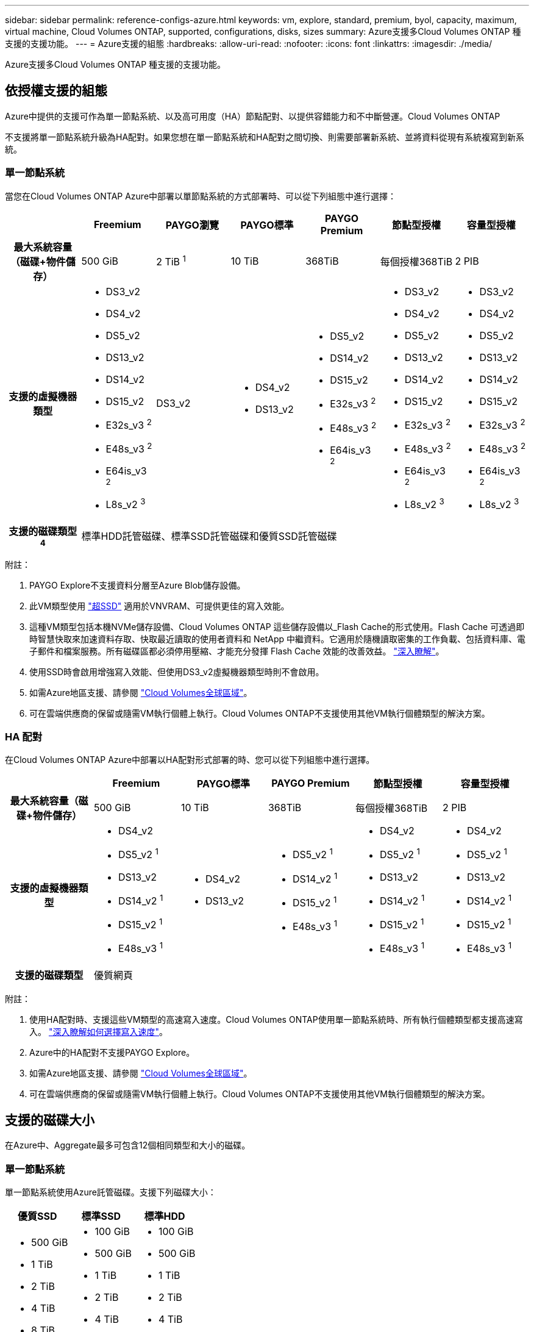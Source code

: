 ---
sidebar: sidebar 
permalink: reference-configs-azure.html 
keywords: vm, explore, standard, premium, byol, capacity, maximum, virtual machine, Cloud Volumes ONTAP, supported, configurations, disks, sizes 
summary: Azure支援多Cloud Volumes ONTAP 種支援的支援功能。 
---
= Azure支援的組態
:hardbreaks:
:allow-uri-read: 
:nofooter: 
:icons: font
:linkattrs: 
:imagesdir: ./media/


[role="lead"]
Azure支援多Cloud Volumes ONTAP 種支援的支援功能。



== 依授權支援的組態

Azure中提供的支援可作為單一節點系統、以及高可用度（HA）節點配對、以提供容錯能力和不中斷營運。Cloud Volumes ONTAP

不支援將單一節點系統升級為HA配對。如果您想在單一節點系統和HA配對之間切換、則需要部署新系統、並將資料從現有系統複寫到新系統。



=== 單一節點系統

當您在Cloud Volumes ONTAP Azure中部署以單節點系統的方式部署時、可以從下列組態中進行選擇：

[cols="h,d,d,d,d,d,d"]
|===
|  | Freemium | PAYGO瀏覽 | PAYGO標準 | PAYGO Premium | 節點型授權 | 容量型授權 


| 最大系統容量（磁碟+物件儲存） | 500 GiB | 2 TiB ^1^ | 10 TiB | 368TiB | 每個授權368TiB | 2 PIB 


| 支援的虛擬機器類型  a| 
* DS3_v2
* DS4_v2
* DS5_v2
* DS13_v2
* DS14_v2
* DS15_v2
* E32s_v3 ^2^
* E48s_v3 ^2^
* E64is_v3 ^2^
* L8s_v2 ^3^

| DS3_v2  a| 
* DS4_v2
* DS13_v2

 a| 
* DS5_v2
* DS14_v2
* DS15_v2
* E32s_v3 ^2^
* E48s_v3 ^2^
* E64is_v3 ^2^

 a| 
* DS3_v2
* DS4_v2
* DS5_v2
* DS13_v2
* DS14_v2
* DS15_v2
* E32s_v3 ^2^
* E48s_v3 ^2^
* E64is_v3 ^2^
* L8s_v2 ^3^

 a| 
* DS3_v2
* DS4_v2
* DS5_v2
* DS13_v2
* DS14_v2
* DS15_v2
* E32s_v3 ^2^
* E48s_v3 ^2^
* E64is_v3 ^2^
* L8s_v2 ^3^




| 支援的磁碟類型^4^ 6+| 標準HDD託管磁碟、標準SSD託管磁碟和優質SSD託管磁碟 
|===
附註：

. PAYGO Explore不支援資料分層至Azure Blob儲存設備。
. 此VM類型使用 https://docs.microsoft.com/en-us/azure/virtual-machines/windows/disks-enable-ultra-ssd["超SSD"^] 適用於VNVRAM、可提供更佳的寫入效能。
. 這種VM類型包括本機NVMe儲存設備、Cloud Volumes ONTAP 這些儲存設備以_Flash Cache的形式使用。Flash Cache 可透過即時智慧快取來加速資料存取、快取最近讀取的使用者資料和 NetApp 中繼資料。它適用於隨機讀取密集的工作負載、包括資料庫、電子郵件和檔案服務。所有磁碟區都必須停用壓縮、才能充分發揮 Flash Cache 效能的改善效益。 https://docs.netapp.com/us-en/cloud-manager-cloud-volumes-ontap/concept-flash-cache.html["深入瞭解"^]。
. 使用SSD時會啟用增強寫入效能、但使用DS3_v2虛擬機器類型時則不會啟用。
. 如需Azure地區支援、請參閱 https://cloud.netapp.com/cloud-volumes-global-regions["Cloud Volumes全球區域"^]。
. 可在雲端供應商的保留或隨需VM執行個體上執行。Cloud Volumes ONTAP不支援使用其他VM執行個體類型的解決方案。




=== HA 配對

在Cloud Volumes ONTAP Azure中部署以HA配對形式部署的時、您可以從下列組態中進行選擇。

[cols="h,d,d,d,d,d"]
|===
|  | Freemium | PAYGO標準 | PAYGO Premium | 節點型授權 | 容量型授權 


| 最大系統容量（磁碟+物件儲存） | 500 GiB | 10 TiB | 368TiB | 每個授權368TiB | 2 PIB 


| 支援的虛擬機器類型  a| 
* DS4_v2
* DS5_v2 ^1^
* DS13_v2
* DS14_v2 ^1^
* DS15_v2 ^1^
* E48s_v3 ^1^

 a| 
* DS4_v2
* DS13_v2

 a| 
* DS5_v2 ^1^
* DS14_v2 ^1^
* DS15_v2 ^1^
* E48s_v3 ^1^

 a| 
* DS4_v2
* DS5_v2 ^1^
* DS13_v2
* DS14_v2 ^1^
* DS15_v2 ^1^
* E48s_v3 ^1^

 a| 
* DS4_v2
* DS5_v2 ^1^
* DS13_v2
* DS14_v2 ^1^
* DS15_v2 ^1^
* E48s_v3 ^1^




| 支援的磁碟類型 5+| 優質網頁 
|===
附註：

. 使用HA配對時、支援這些VM類型的高速寫入速度。Cloud Volumes ONTAP使用單一節點系統時、所有執行個體類型都支援高速寫入。 https://docs.netapp.com/us-en/cloud-manager-cloud-volumes-ontap/concept-write-speed.html["深入瞭解如何選擇寫入速度"^]。
. Azure中的HA配對不支援PAYGO Explore。
. 如需Azure地區支援、請參閱 https://cloud.netapp.com/cloud-volumes-global-regions["Cloud Volumes全球區域"^]。
. 可在雲端供應商的保留或隨需VM執行個體上執行。Cloud Volumes ONTAP不支援使用其他VM執行個體類型的解決方案。




== 支援的磁碟大小

在Azure中、Aggregate最多可包含12個相同類型和大小的磁碟。



=== 單一節點系統

單一節點系統使用Azure託管磁碟。支援下列磁碟大小：

[cols="3*"]
|===
| 優質SSD | 標準SSD | 標準HDD 


 a| 
* 500 GiB
* 1 TiB
* 2 TiB
* 4 TiB
* 8 TiB
* 16 TiB
* 32 TiB

 a| 
* 100 GiB
* 500 GiB
* 1 TiB
* 2 TiB
* 4 TiB
* 8 TiB
* 16 TiB
* 32 TiB

 a| 
* 100 GiB
* 500 GiB
* 1 TiB
* 2 TiB
* 4 TiB
* 8 TiB
* 16 TiB
* 32 TiB


|===


=== HA 配對

HA配對使用優質網頁瀏覽器。支援下列磁碟大小：

* 500 GiB
* 1 TiB
* 2 TiB
* 4 TiB
* 8 TiB

